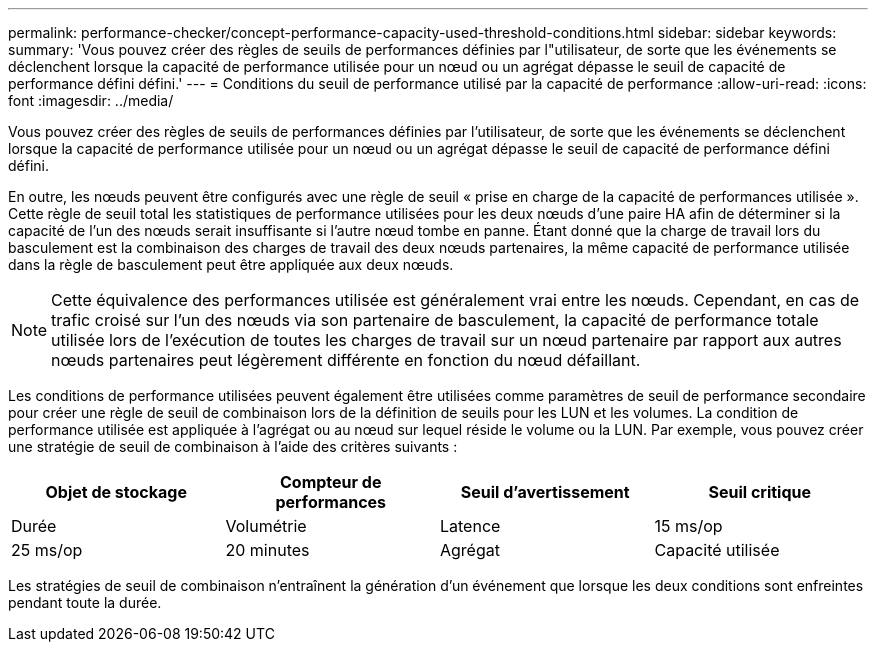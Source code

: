 ---
permalink: performance-checker/concept-performance-capacity-used-threshold-conditions.html 
sidebar: sidebar 
keywords:  
summary: 'Vous pouvez créer des règles de seuils de performances définies par l"utilisateur, de sorte que les événements se déclenchent lorsque la capacité de performance utilisée pour un nœud ou un agrégat dépasse le seuil de capacité de performance défini défini.' 
---
= Conditions du seuil de performance utilisé par la capacité de performance
:allow-uri-read: 
:icons: font
:imagesdir: ../media/


[role="lead"]
Vous pouvez créer des règles de seuils de performances définies par l'utilisateur, de sorte que les événements se déclenchent lorsque la capacité de performance utilisée pour un nœud ou un agrégat dépasse le seuil de capacité de performance défini défini.

En outre, les nœuds peuvent être configurés avec une règle de seuil « prise en charge de la capacité de performances utilisée ». Cette règle de seuil total les statistiques de performance utilisées pour les deux nœuds d'une paire HA afin de déterminer si la capacité de l'un des nœuds serait insuffisante si l'autre nœud tombe en panne. Étant donné que la charge de travail lors du basculement est la combinaison des charges de travail des deux nœuds partenaires, la même capacité de performance utilisée dans la règle de basculement peut être appliquée aux deux nœuds.

[NOTE]
====
Cette équivalence des performances utilisée est généralement vrai entre les nœuds. Cependant, en cas de trafic croisé sur l'un des nœuds via son partenaire de basculement, la capacité de performance totale utilisée lors de l'exécution de toutes les charges de travail sur un nœud partenaire par rapport aux autres nœuds partenaires peut légèrement différente en fonction du nœud défaillant.

====
Les conditions de performance utilisées peuvent également être utilisées comme paramètres de seuil de performance secondaire pour créer une règle de seuil de combinaison lors de la définition de seuils pour les LUN et les volumes. La condition de performance utilisée est appliquée à l'agrégat ou au nœud sur lequel réside le volume ou la LUN. Par exemple, vous pouvez créer une stratégie de seuil de combinaison à l'aide des critères suivants :

[cols="1a,1a,1a,1a"]
|===
| Objet de stockage | Compteur de performances | Seuil d'avertissement | Seuil critique 


 a| 
Durée
 a| 
Volumétrie
 a| 
Latence
 a| 
15 ms/op



 a| 
25 ms/op
 a| 
20 minutes
 a| 
Agrégat
 a| 
Capacité utilisée

|===
Les stratégies de seuil de combinaison n'entraînent la génération d'un événement que lorsque les deux conditions sont enfreintes pendant toute la durée.
